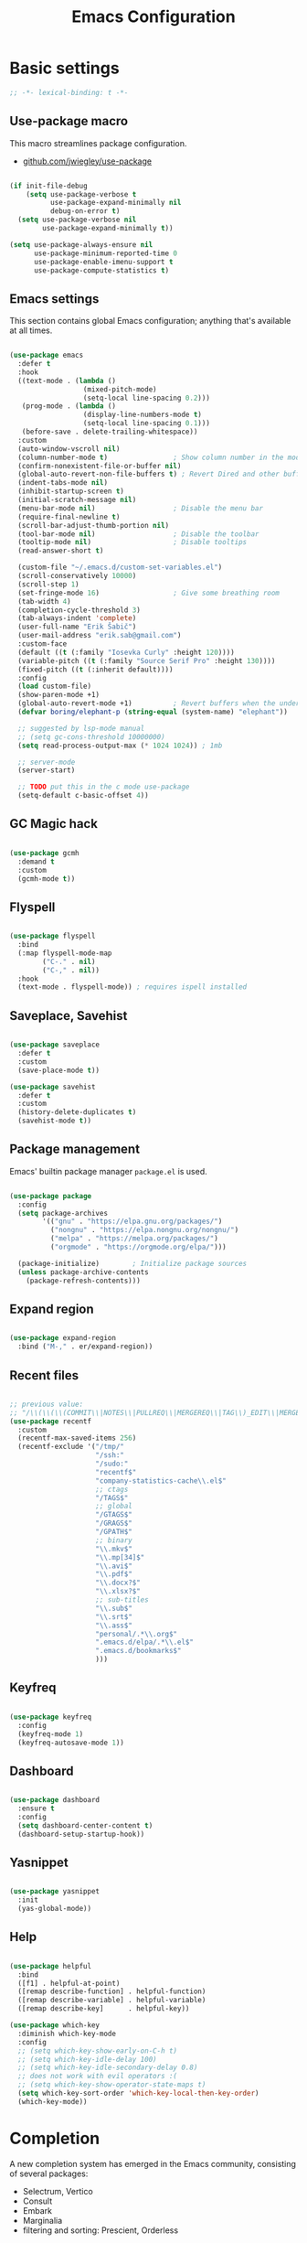 #+TITLE: Emacs Configuration
#+PROPERTY: header-args:emacs-lisp :tangle .emacs.d/init.el
#+STARTUP: content

* Basic settings

  #+begin_src emacs-lisp
  ;; -*- lexical-binding: t -*-
  #+end_src

** Use-package macro

This macro streamlines package configuration.
- [[https://github.com/jwiegley/use-package][github.com/jwiegley/use-package]]

#+begin_src emacs-lisp

  (if init-file-debug
      (setq use-package-verbose t
            use-package-expand-minimally nil
            debug-on-error t)
    (setq use-package-verbose nil
          use-package-expand-minimally t))

  (setq use-package-always-ensure nil
        use-package-minimum-reported-time 0
        use-package-enable-imenu-support t
        use-package-compute-statistics t)

#+end_src

** Emacs settings

This section contains global Emacs configuration; anything that's available at all times.

#+begin_src emacs-lisp

  (use-package emacs
    :defer t
    :hook
    ((text-mode . (lambda ()
                    (mixed-pitch-mode)
                    (setq-local line-spacing 0.2)))
     (prog-mode . (lambda ()
                    (display-line-numbers-mode t)
                    (setq-local line-spacing 0.1)))
     (before-save . delete-trailing-whitespace))
    :custom
    (auto-window-vscroll nil)
    (column-number-mode t)                ; Show column number in the modeline
    (confirm-nonexistent-file-or-buffer nil)
    (global-auto-revert-non-file-buffers t) ; Revert Dired and other buffers
    (indent-tabs-mode nil)
    (inhibit-startup-screen t)
    (initial-scratch-message nil)
    (menu-bar-mode nil)                   ; Disable the menu bar
    (require-final-newline t)
    (scroll-bar-adjust-thumb-portion nil)
    (tool-bar-mode nil)                   ; Disable the toolbar
    (tooltip-mode nil)                    ; Disable tooltips
    (read-answer-short t)

    (custom-file "~/.emacs.d/custom-set-variables.el")
    (scroll-conservatively 10000)
    (scroll-step 1)
    (set-fringe-mode 16)                  ; Give some breathing room
    (tab-width 4)
    (completion-cycle-threshold 3)
    (tab-always-indent 'complete)
    (user-full-name "Erik Šabič")
    (user-mail-address "erik.sab@gmail.com")
    :custom-face
    (default ((t (:family "Iosevka Curly" :height 120))))
    (variable-pitch ((t (:family "Source Serif Pro" :height 130))))
    (fixed-pitch ((t (:inherit default))))
    :config
    (load custom-file)
    (show-paren-mode +1)
    (global-auto-revert-mode +1)          ; Revert buffers when the underlying file has changed
    (defvar boring/elephant-p (string-equal (system-name) "elephant"))

    ;; suggested by lsp-mode manual
    ;; (setq gc-cons-threshold 10000000)
    (setq read-process-output-max (* 1024 1024)) ; 1mb

    ;; server-mode
    (server-start)

    ;; TODO put this in the c mode use-package
    (setq-default c-basic-offset 4))

#+end_src

** GC Magic hack

#+begin_src emacs-lisp

  (use-package gcmh
    :demand t
    :custom
    (gcmh-mode t))

#+end_src

** Flyspell

#+begin_src emacs-lisp

  (use-package flyspell
    :bind
    (:map flyspell-mode-map
          ("C-." . nil)
          ("C-," . nil))
    :hook
    (text-mode . flyspell-mode)) ; requires ispell installed

#+end_src

** Saveplace, Savehist

#+begin_src emacs-lisp

  (use-package saveplace
    :defer t
    :custom
    (save-place-mode t))

  (use-package savehist
    :defer t
    :custom
    (history-delete-duplicates t)
    (savehist-mode t))

#+end_src

** Package management

Emacs' builtin package manager ~package.el~ is used.

#+begin_src emacs-lisp

  (use-package package
	:config
	(setq package-archives
		  '(("gnu" . "https://elpa.gnu.org/packages/")
			("nongnu" . "https://elpa.nongnu.org/nongnu/")
			("melpa" . "https://melpa.org/packages/")
			("orgmode" . "https://orgmode.org/elpa/")))

	(package-initialize)        ; Initialize package sources
	(unless package-archive-contents
	  (package-refresh-contents)))

#+end_src

**  Expand region

#+begin_src emacs-lisp

  (use-package expand-region
    :bind ("M-," . er/expand-region))

#+end_src

** Recent files

#+begin_src emacs-lisp

  ;; previous value:
  ;; "/\\(\\(\\(COMMIT\\|NOTES\\|PULLREQ\\|MERGEREQ\\|TAG\\)_EDIT\\|MERGE_\\|\\)MSG\\|\\(BRANCH\\|EDIT\\)_DESCRIPTION\\)\\'"
  (use-package recentf
    :custom
    (recentf-max-saved-items 256)
    (recentf-exclude '("/tmp/"
                       "/ssh:"
                       "/sudo:"
                       "recentf$"
                       "company-statistics-cache\\.el$"
                       ;; ctags
                       "/TAGS$"
                       ;; global
                       "/GTAGS$"
                       "/GRAGS$"
                       "/GPATH$"
                       ;; binary
                       "\\.mkv$"
                       "\\.mp[34]$"
                       "\\.avi$"
                       "\\.pdf$"
                       "\\.docx?$"
                       "\\.xlsx?$"
                       ;; sub-titles
                       "\\.sub$"
                       "\\.srt$"
                       "\\.ass$"
                       "personal/.*\\.org$"
                       ".emacs.d/elpa/.*\\.el$"
                       ".emacs.d/bookmarks$"
                       )))

#+end_src

** Keyfreq

#+begin_src emacs-lisp

  (use-package keyfreq
    :config
    (keyfreq-mode 1)
    (keyfreq-autosave-mode 1))

#+end_src

** Dashboard

#+begin_src emacs-lisp

  (use-package dashboard
    :ensure t
    :config
    (setq dashboard-center-content t)
    (dashboard-setup-startup-hook))

#+end_src

** Yasnippet

#+begin_src emacs-lisp

  (use-package yasnippet
    :init
    (yas-global-mode))

#+end_src

** Help

#+begin_src emacs-lisp

  (use-package helpful
    :bind
    ([f1] . helpful-at-point)
    ([remap describe-function] . helpful-function)
    ([remap describe-variable] . helpful-variable)
    ([remap describe-key]      . helpful-key))

  (use-package which-key
    :diminish which-key-mode
    :config
    ;; (setq which-key-show-early-on-C-h t)
    ;; (setq which-key-idle-delay 100)
    ;; (setq which-key-idle-secondary-delay 0.8)
    ;; does not work with evil operators :(
    ;; (setq which-key-show-operator-state-maps t)
    (setq which-key-sort-order 'which-key-local-then-key-order)
    (which-key-mode))

#+end_src

* Completion

A new completion system has emerged in the Emacs community, consisting of several packages:

- Selectrum, Vertico
- Consult
- Embark
- Marginalia
- filtering and sorting: Prescient, Orderless

** Selectrum

#+begin_src emacs-lisp

  (use-package selectrum
    :init
    (use-package prescient
      :defer t)
    :config
    (selectrum-prescient-mode +1)
    (prescient-persist-mode +1)
    (setq selectrum-highlight-candidates-function #'orderless-highlight-matches)
    (selectrum-mode +1))

#+end_src

** Marginalia

Enable richer annotations using the Marginalia package.

#+begin_src emacs-lisp

  (use-package marginalia
    :config
    (marginalia-mode))

#+end_src

** Consult

#+begin_src emacs-lisp

  ;; Example configuration for Consult
  (use-package consult
    ;; Replace bindings. Lazily loaded due by `use-package'.
    :bind (;; C-c bindings (mode-specific-map)
           ("C-c h" . consult-history)
           ("C-c m" . consult-mode-command)
           ("C-c b" . consult-bookmark)
           ("C-c k" . consult-kmacro)
           ;; C-x bindings (ctl-x-map)
           ("C-x M-:" . consult-complex-command)     ;; orig. repeat-complex-command
           ([remap switch-to-buffer] . consult-buffer)
           ([remap switch-to-buffer-other-window] . consult-buffer-other-window)
           ([remap switch-to-buffer-other-frame] . consult-buffer-other-frame)
           ;; Custom M-# bindings for fast register access
           ("M-#" . consult-register-load)
           ("M-'" . consult-register-store)          ;; orig. abbrev-prefix-mark (unrelated)
           ("C-M-#" . consult-register)
           ;; Other custom bindings
           ([remap yank-pop] . consult-yank-pop)                ;; orig. yank-pop
           ([remap apropos-command] . consult-apropos)
           ;; M-g bindings (goto-map)
           ("M-g e" . consult-compile-error)
           ("M-g f" . consult-flymake)               ;; Alternative: consult-flycheck
           ("M-g g" . consult-goto-line)             ;; orig. goto-line
           ("M-g M-g" . consult-goto-line)           ;; orig. goto-line
           ("M-g o" . consult-outline)               ;; Alternative: consult-org-heading
           ("M-g m" . consult-mark)
           ("M-g k" . consult-global-mark)
           ("M-g i" . consult-imenu)
           ("M-g I" . consult-imenu-multi)
           ;; M-s bindings (search-map)
           ("M-s f" . consult-find)
           ("M-s F" . consult-locate)
           ("M-s g" . consult-grep)
           ("M-s G" . consult-git-grep)
           ("M-s r" . consult-ripgrep)
           ("M-s l" . consult-line)
           ("M-s L" . consult-line-multi)
           ("M-s m" . consult-multi-occur)
           ("M-s k" . consult-keep-lines)
           ("M-s u" . consult-focus-lines)
           ;; Isearch integration
           ("M-s e" . consult-isearch)
           :map isearch-mode-map
           ("M-e" . consult-isearch)                 ;; orig. isearch-edit-string
           ("M-s e" . consult-isearch)               ;; orig. isearch-edit-string
           ("M-s l" . consult-line)                  ;; needed by consult-line to detect isearch
           ("M-s L" . consult-line-multi))           ;; needed by consult-line to detect isearch

    :init
    ;; Optionally configure the register formatting. This improves the register
    ;; preview for `consult-register', `consult-register-load',
    ;; `consult-register-store' and the Emacs built-ins.
    (setq register-preview-delay 0
          register-preview-function #'consult-register-format)

    ;; Optionally tweak the register preview window.
    ;; This adds thin lines, sorting and hides the mode line of the window.
    (advice-add #'register-preview :override #'consult-register-window)

    ;; Optionally replace `completing-read-multiple' with an enhanced version.
    (advice-add #'completing-read-multiple :override #'consult-completing-read-multiple)

    ;; Use Consult to select xref locations with preview
    (setq xref-show-xrefs-function #'consult-xref
          xref-show-definitions-function #'consult-xref)

    :config
    ;; Optionally configure preview. The default value
    ;; is 'any, such that any key triggers the preview.
    ;; (setq consult-preview-key 'any)
    ;; (setq consult-preview-key (kbd "M-."))
    ;; (setq consult-preview-key (list (kbd "<S-down>") (kbd "<S-up>")))
    ;; For some commands and buffer sources it is useful to configure the
    ;; :preview-key on a per-command basis using the `consult-customize' macro.
    (consult-customize
     consult-theme
     :preview-key '(:debounce 0.2 any)
     consult-ripgrep consult-git-grep consult-grep
     consult-bookmark consult-recent-file consult-xref
     consult--source-file consult--source-project-file consult--source-bookmark
     :preview-key (kbd "M-."))

    ;; Optionally configure the narrowing key.
    ;; Both < and C-+ work reasonably well.
    (setq consult-narrow-key "<") ;; (kbd "C-+")

    ;; Optionally make narrowing help available in the minibuffer.
    ;; You may want to use `embark-prefix-help-command' or which-key instead.
    ;; (define-key consult-narrow-map (vconcat consult-narrow-key "?") #'consult-narrow-help)

    ;; Optionally configure a function which returns the project root directory.
    ;; There are multiple reasonable alternatives to chose from.
    ;;;; 1. project.el (project-roots)
    (setq consult-project-root-function
          (lambda ()
            (when-let (project (project-current))
              (car (project-roots project)))))
    ;;;; 2. projectile.el (projectile-project-root)
    ;; (autoload 'projectile-project-root "projectile")
    ;; (setq consult-project-root-function #'projectile-project-root)
  )

#+end_src

** Embark

#+begin_src emacs-lisp

  (use-package embark
    :ensure t

    :bind
    (("C-," . embark-act)         ;; pick some comfortable binding
     ("C-;" . embark-dwim)        ;; good alternative: M-.
     ("C-h B" . embark-bindings)) ;; alternative for `describe-bindings'

    :init

    ;; Optionally replace the key help with a completing-read interface
    (setq prefix-help-command #'embark-prefix-help-command)

    :config

    ;; Hide the mode line of the Embark live/completions buffers
    (add-to-list 'display-buffer-alist
                 '("\\`\\*Embark Collect \\(Live\\|Completions\\)\\*"
                   nil
                   (window-parameters (mode-line-format . none)))))

  ;; Consult users will also want the embark-consult package.
  (use-package embark-consult
    :after (embark consult)
    :demand t ; only necessary if you have the hook below
    ;; if you want to have consult previews as you move around an
    ;; auto-updating embark collect buffer
    :hook
    (embark-collect-mode . consult-preview-at-point-mode))

#+end_src

** Orderless

#+begin_src emacs-lisp

  (use-package orderless
    :after selectrum
    :custom
    (completion-styles '(orderless))
    (completion-category-defaults nil)
    ;; Optional performance optimization
    ;; by highlighting only the visible candidates.
    (orderless-skip-highlighting (lambda () selectrum-is-active)))

#+end_src

** Completion at point

#+begin_src emacs-lisp

  (use-package corfu
    ;; Optional customizations
    ;; :custom
    ;; (corfu-cycle t)                ;; Enable cycling for `corfu-next/previous'
    ;; (corfu-auto t)                 ;; Enable auto completion
    ;; (corfu-commit-predicate nil)   ;; Do not commit selected candidates on next input
    ;; (corfu-quit-at-boundary t)     ;; Automatically quit at word boundary
    ;; (corfu-quit-no-match t)        ;; Automatically quit if there is no match
    ;; (corfu-echo-documentation nil) ;; Do not show documentation in the echo area

    ;; Optionally use TAB for cycling, default is `corfu-complete'.
    ;; :bind (:map corfu-map
    ;;        ("TAB" . corfu-next)
    ;;        ([tab] . corfu-next)
    ;;        ("S-TAB" . corfu-previous)
    ;;        ([backtab] . corfu-previous))

    ;; You may want to enable Corfu only for certain modes.
    ;; :hook ((prog-mode . corfu-mode)
    ;;        (shell-mode . corfu-mode)
    ;;        (eshell-mode . corfu-mode))

    ;; Recommended: Enable Corfu globally.
    ;; This is recommended since dabbrev can be used globally (M-/).
    :init
    (corfu-global-mode))

#+end_src

* Keyboard bindings

I'm using ~evil-mode~ for modal editing. Since I type with the *colemak* keyboard layout and I'm replacing =jkl= with =nei=, this section got quite complicated.

** Evil packages

- [[https://github.com/noctuid/evil-guide][https://github.com/noctuid/evil-guide]]
- [[https://github.com/emacs-evil/evil-collection][https://github.com/emacs-evil/evil-collection]]

#+begin_src emacs-lisp

  (use-package evil
    :custom
    (evil-want-keybinding nil)
    (evil-want-C-w-delete nil)
    (evil-wnat-fine-undo t)
    (evil-echo-state nil)
    :config
    (evil-mode 1)
    (evil-set-initial-state 'bufler-list-mode 'emacs)
    (evil-set-initial-state 'messages-buffer-mode 'normal)
    (evil-set-initial-state 'dashboard-mode 'normal))

  (use-package evil-surround
    :after evil
    :config
    (global-evil-surround-mode 1))

  (use-package evil-collection
    :after evil
    :config
    (evil-collection-init))

#+end_src

** General

[[https://github.com/noctuid/general.el][https://github.com/noctuid/general.el]]

#+begin_src emacs-lisp

  (use-package general
    :after evil
    :config
    (require 'which-key)
    (require 'outline)
    (general-translate-key nil
      '(evil-normal-state-map
        evil-motion-state-map
        evil-window-map
        outline-mode-map
        which-key-C-h-map)
      "n" "j"
      "j" "h"
      "h" "n"
      "H" "N"
      "p" "k"
      "P" "K"
      "k" "p"
      "C-k" "C-p"
      "C-p" "C-k")
    (general-def global-map
      "C-g"        'evil-normal-state
      "C-<tab>"    'other-frame
      "<escape>"   'keyboard-escape-quit
      "<f5>"       'org-capture
      "<f6>"       'org-agenda-list
      "<f9>"       'find-file)
    (general-def
      :states      'normal
      "C-;"        'save-buffer
      "k"          'evil-paste-after
      "K"          'evil-paste-before
      "C-k"        'evil-paste-pop
      "C-S-k"      'evil-paste-pop-next)
    (general-def
      :states      'motion
      "n"          'evil-next-visual-line
      "p"          'evil-previous-visual-line
      "j"          'evil-backward-char
      "N"          'evil-search-next
      "g b"        'bookmark-jump
      "P"          'evil-search-previous)
    (general-def
      :states      '(insert emacs)
      "C-n"        'evil-next-visual-line
      "C-p"        'evil-previous-visual-line)
    (general-def
      :states      '(insert visual emacs)
      "C-j"        'evil-complete-previous
      "C-l"        'evil-complete-next
      "C-<return>" 'open-line)
    (general-create-definer boring/leader-keys
      :keymaps '(normal insert visual emacs)
      :prefix "SPC"
      :global-prefix "C-SPC")
    (boring/leader-keys
      "SPC" '(evil-visual-line :which-key "visual line")
      "t"  '(:ignore t :which-key "tabs/toggles")
      "s"  '(:ignore t :which-key "sorting")
      "ss" '(sort-lines :which-key "sort lines")
      "sp" '(sort-paragraphs :which-key "sort paragraphs")
      "se" '(evil-ex-sort :which-key "evil ex sort")))

  (use-package consult
      :general
      (boring/leader-keys
        "tl" '(consult-theme :which-key "choose theme")))

#+end_src

** Avy

The avy package provides some usefull movement commands.

#+begin_src emacs-lisp

  (use-package avy
    :custom
    ((avy-keys '(?d ?h ?o ?r ?i ?s ?e ?k ?a ?t ?l ?n ?u)))
    :config
    (general-def
      :states 'motion
      "/"          'evil-avy-goto-word-1
      "?"          'evil-avy-goto-line))

#+end_src

** Hydra

[[https://github.com/abo-abo/hydra][https://github.com/abo-abo/hydra]]

#+begin_src emacs-lisp

  (use-package hydra)

  (defhydra hydra-text-scale (:timeout 4)
    "scale text"
    ("n" text-scale-increase "in")
    ("p" text-scale-decrease "out")
    ("RET" nil "finished" :exit t))

  (boring/leader-keys
    "ts" '(hydra-text-scale/body :which-key "scale text"))

#+end_src

* Graphics

** All the icons

The first time the configuration is loaded on a new machine,  the command =all-the-icons-install-fonts= must be called to install the icons.

#+begin_src emacs-lisp

  (use-package all-the-icons
    :if (display-graphic-p)
    :commands (all-the-icons-install-fonts)
    :custom
    (all-the-icons-scale-factor 1.0)
    :init
    (unless (find-font (font-spec :name "all-the-icons"))
      (all-the-icons-install-fonts t)))

  (use-package all-the-icons-dired
    :if (display-graphic-p)
    :hook (dired-mode . all-the-icons-dired-mode))

#+end_src

** Doom

#+begin_src emacs-lisp

  (use-package doom-modeline
    :init (doom-modeline-mode 1)
    :custom
    (doom-modeline-height 24)
    (doom-modeline-hud t))

  (use-package doom-themes
    :config
    (setq doom-themes-enable-bold t
          doom-themes-enable-italic t)
    ;; doom-Iosvkem doom-monokai-classic
    (if boring/elephant-p
        (load-theme 'doom-peacock)
      (load-theme 'doom-old-hope t))
    (doom-themes-visual-bell-config)
    (doom-themes-org-config))

#+end_src

** Writeroom

#+begin_src emacs-lisp

  (use-package writeroom-mode
    :diminish
    :defer t
    :commands (writeroom-mode)
    :general
    (boring/leader-keys
      "w"  '(writeroom-mode :which-key "toggle writeroom mode")))

#+end_src

* Programming

** Magit git interface

#+begin_src emacs-lisp

  (use-package magit
    :ensure-system-package git
    :custom
    (magit-display-buffer-function #'magit-display-buffer-same-window-except-diff-v1)
    :config
    (general-def
      :states '(normal visual)
      :keymaps 'magit-mode-map
      "n" 'evil-next-visual-line
      "j" 'evil-backward-char
      "p" 'evil-previous-visual-line
      "h" 'evil-search-next))

#+end_src

** Projectile

#+begin_src emacs-lisp

  (use-package projectile
    :diminish projectile-mode
    :custom
    (projectile-project-search-path '("~/projects"))
    :bind-keymap
    ("C-c p" . projectile-command-map)
    :general
    (boring/leader-keys
      "p" '(projectile-command-map :which-key "Projectile"))
    :config
    (projectile-mode +1))

#+end_src

** Language servers

#+begin_src emacs-lisp

  (use-package eglot
    :defer t)

#+end_src

** Eldoc

#+begin_src emacs-lisp

  (use-package eldoc
    :defer t
    :custom
    (eldoc-echo-area-use-multiline-p nil))

#+end_src

** Haskell

#+begin_src emacs-lisp

  (use-package haskell-mode
    :custom
    (haskell-mode-hook '(capitalized-words-mode
                         ;; haskell-indent-mode
                         haskell-indentation-mode
                         interactive-haskell-mode))
    (haskell-process-type 'stack-ghci))

#+end_src

** Elm

#+begin_src emacs-lisp

  (use-package elm-mode
    :config
    (setq elm-package-json "elm.json")
    (setq elm-tags-regexps "/home/boring/.guix-profile/share/emacs/site-lisp/elm-tags.el")
    (setq elm-sort-imports-on-save t)
    (setq elm-tags-on-save t))

#+end_src

** Prolog

#+begin_src emacs-lisp

  (use-package prolog-mode
    :defer t
    :init
    (setq prolog-system 'swi)  ; optional, the system you are using;
    (setq auto-mode-alist (append '(("\\.pl\\'" . prolog-mode)
                                    ("\\.m\\'" . mercury-mode))
                                  auto-mode-alist)))

#+end_src

* Org mode

#+begin_src emacs-lisp

  (defun efs/org-mode-setup ()
    (org-indent-mode)
    (visual-line-mode 1))

  (defun boring/org-font-setup ()
    ;; Fontify the list hyphen and replace it with bullet
    (font-lock-add-keywords
     'org-mode
     '(("^ *\\([-]\\) "
        (0 (prog1 nil (compose-region (match-beginning 1)
                                      (match-end 1)
                                      "•"))))))

    ;; Set faces for heading levels
    (dolist (face '((outline-1 . 1.3)
                    (outline-2 . 1.2)
                    (outline-3 . 1.13)
                    (outline-4 . 1.1)
                    (outline-5 . 1.1)
                    (outline-6 . 1.1)
                    (outline-7 . 1.1)
                    (outline-8 . 1.1)))
      (set-face-attribute (car face) nil
                          :weight 'bold
                          :height (cdr face)))

    ;; Make sure org-indent face is available
    (require 'org-indent))

  (use-package org
    :hook (org-mode . efs/org-mode-setup)
    :bind (:map org-mode-map
                ([tab] . org-cycle) ; to distinguish from C-i
                ("C-'" . nil) ; orig. org-cycle-agenda-files
                ("C-," . nil) ; orig. org-cycle-agenda-files
                )
    ;; http://ergoemacs.org/emacs/emacs_tabs_space_indentation_setup.html
    ;; (define-key org-mode-map (kbd "<tab>") #'org-cycle)
    :config
    (boring/org-font-setup)
    (require 'org-habit)
    (add-to-list 'org-modules 'org-habit)
    (general-translate-key 'normal 'outline-mode-map
      "C-n" "C-j"
      "C-p" "C-k"
      "M-j" "M-h"
      "M-n" "M-j"
      "M-p" "M-k")
    (org-babel-do-load-languages
     'org-babel-load-languages
     '((haskell . t)))
    :custom
    (org-hide-emphasis-markers t)
    (org-ellipsis " ▾")
    (org-agenda-start-with-log-mode t)
    (org-log-done 'time)
    (org-log-into-drawer t)
    (org-agenda-diary-file "~/personal/diary.org")
    (org-agenda-files '("~/personal/")))

  (use-package org-bullets
    :after org
    :hook (org-mode . org-bullets-mode)
    :custom
    (org-bullets-bullet-list '("◉" "○" "●" "○" "●" "○" "●")))

  (defun efs/org-mode-visual-fill ()
    (setq visual-fill-column-width 100
          visual-fill-column-center-text t)
    (visual-fill-column-mode 1))

  (use-package visual-fill-column
    :hook (org-mode . efs/org-mode-visual-fill))

  ;; Show hidden emphasis markers
  (use-package org-appear
    :hook (org-mode . org-appear-mode))

#+end_src

** Org Roam

More information can be found in the org roam [[https://www.orgroam.com/manual.html][manual]].

#+begin_src emacs-lisp

  (use-package org-roam
    :init
    (setq org-roam-v2-ack t)
    :custom
    (org-roam-directory "~/org-roam")
    :config
    (org-roam-setup)
    ;; (org-roam-db-autosync-mode)
    :bind (:map org-mode-map
           ("C-c n i"   . org-roam-node-insert)))

  (boring/leader-keys
    "n"     '(:ignore t :which-key "org-roam")
    "n f"   '(org-roam-node-find :which-key "find node")
    "n n"   '(org-roam-capture :which-key "capture node")
    "n c"   '(org-roam-dailies-capture-today :which-key "daily: capture today")
    "n C r" '(org-roam-dailies-capture-tomorrow :which-key "daily: capture tomorrow")
    "n d"   '(org-roam-dailies-goto-date :which-key "daily: goto data")
    "n t"   '(org-roam-dailies-goto-today :which-key "daily: goto today")
    "n y"   '(org-roam-dailies-goto-yesterday :which-key "daily: goto yesterday")
    "n r"   '(org-roam-dailies-goto-tomorrow :which-key "daily: goto tomorrow")
    "n g"   '(org-roam-graph :which-key "graph"))

#+end_src

* Dired

#+begin_src emacs-lisp

  (use-package dired
    :ensure nil
    ;; :straight nil
    :defer 1
    :commands (dired dired-jump)
    :config
    (setq dired-listing-switches "-agho --group-directories-first"
          dired-omit-files "\\`[.]?#\\|\\`[.].*\\'"
          dired-omit-verbose nil
          dired-hide-details-hide-symlink-targets nil
          delete-by-moving-to-trash t)

    (autoload 'dired-omit-mode "dired-x")

    (add-hook 'dired-load-hook
              (lambda ()
                (interactive)
                (dired-collapse)))

    (add-hook 'dired-mode-hook
              (lambda ()
                (interactive)
                (dired-omit-mode 1)
                (dired-hide-details-mode 1)
                (s-equals? "/gnu/store/" (expand-file-name default-directory))
                (all-the-icons-dired-mode 1)
                (hl-line-mode 1)))

    (use-package dired-rainbow
      :defer 2
      :config
      (dired-rainbow-define-chmod directory "#6cb2eb" "d.*")
      (dired-rainbow-define html "#eb5286" ("css" "less" "sass" "scss" "htm" "html" "jhtm" "mht" "eml" "mustache" "xhtml"))
      (dired-rainbow-define xml "#f2d024" ("xml" "xsd" "xsl" "xslt" "wsdl" "bib" "json" "msg" "pgn" "rss" "yaml" "yml" "rdata"))
      (dired-rainbow-define document "#9561e2" ("docm" "doc" "docx" "odb" "odt" "pdb" "pdf" "ps" "rtf" "djvu" "epub" "odp" "ppt" "pptx"))
      (dired-rainbow-define markdown "#ffed4a" ("org" "etx" "info" "markdown" "md" "mkd" "nfo" "pod" "rst" "tex" "textfile" "txt"))
      (dired-rainbow-define database "#6574cd" ("xlsx" "xls" "csv" "accdb" "db" "mdb" "sqlite" "nc"))
      (dired-rainbow-define media "#de751f" ("mp3" "mp4" "mkv" "MP3" "MP4" "avi" "mpeg" "mpg" "flv" "ogg" "mov" "mid" "midi" "wav" "aiff" "flac"))
      (dired-rainbow-define image "#f66d9b" ("tiff" "tif" "cdr" "gif" "ico" "jpeg" "jpg" "png" "psd" "eps" "svg"))
      (dired-rainbow-define log "#c17d11" ("log"))
      (dired-rainbow-define shell "#f6993f" ("awk" "bash" "bat" "sed" "sh" "zsh" "vim"))
      (dired-rainbow-define interpreted "#38c172" ("py" "ipynb" "rb" "pl" "t" "msql" "mysql" "pgsql" "sql" "r" "clj" "cljs" "scala" "js"))
      (dired-rainbow-define compiled "#4dc0b5" ("asm" "cl" "lisp" "el" "c" "h" "c++" "h++" "hpp" "hxx" "m" "cc" "cs" "cp" "cpp" "go" "f" "for" "ftn" "f90" "f95" "f03" "f08" "s" "rs" "hi" "hs" "pyc" ".java"))
      (dired-rainbow-define executable "#8cc4ff" ("exe" "msi"))
      (dired-rainbow-define compressed "#51d88a" ("7z" "zip" "bz2" "tgz" "txz" "gz" "xz" "z" "Z" "jar" "war" "ear" "rar" "sar" "xpi" "apk" "xz" "tar"))
      (dired-rainbow-define packaged "#faad63" ("deb" "rpm" "apk" "jad" "jar" "cab" "pak" "pk3" "vdf" "vpk" "bsp"))
      (dired-rainbow-define encrypted "#ffed4a" ("gpg" "pgp" "asc" "bfe" "enc" "signature" "sig" "p12" "pem"))
      (dired-rainbow-define fonts "#6cb2eb" ("afm" "fon" "fnt" "pfb" "pfm" "ttf" "otf"))
      (dired-rainbow-define partition "#e3342f" ("dmg" "iso" "bin" "nrg" "qcow" "toast" "vcd" "vmdk" "bak"))
      (dired-rainbow-define vc "#0074d9" ("git" "gitignore" "gitattributes" "gitmodules"))
      (dired-rainbow-define-chmod executable-unix "#38c172" "-.*x.*"))

    (use-package dired-ranger
      :defer t)

    (use-package dired-collapse
      :defer t)

    (use-package dired-hacks-utils
      :defer t)

    (evil-collection-define-key 'normal 'dired-mode-map
      "H" 'dired-omit-mode
      "l" 'dired-single-buffer
      "y" 'dired-ranger-copy
      "X" 'dired-ranger-move
      "k" 'dired-ranger-paste))

#+end_src
